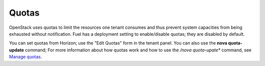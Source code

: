 
.. _quotas:

Quotas
------
OpenStack uses quotas to limit the resources one tenant consumes
and thus prevent system capacities from being exhausted without notification.
Fuel has a deployment setting to enable/disable quotas;
they are disabled by default.

You can set quotas from Horizon;
use the "Edit Quotas" form in the tenant panel.
You can also use the **nova quota-update** command;
For more information about how quotas work
and how to use the */nova quota-upate** command, see
`Manage quotas <http://docs.openstack.org/user-guide-admin/content/cli_set_quotas.html>`_.
